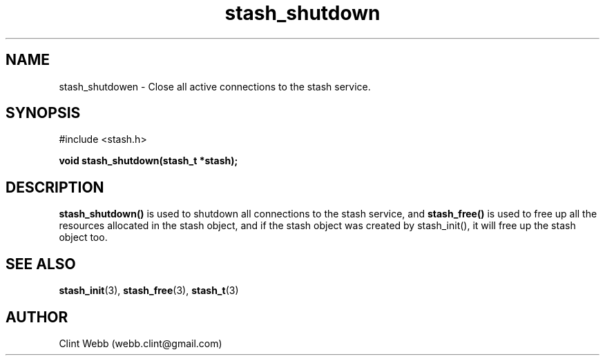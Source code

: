 .\" man page for libstash
.\" Contact webb.clint@gmail.com to correct errors or omissions. 
.TH stash_shutdown 3 "23 October 2010" "0.07.00" "libstash - Library for accessing a Stash data storage service."
.SH NAME
stash_shutdowen - Close all active connections to the stash service.
.SH SYNOPSIS
#include <stash.h>
.sp
.B void stash_shutdown(stash_t *stash);
.br
.sp
.SH DESCRIPTION
.B stash_shutdown()
is used to shutdown all connections to the stash service, and 
.B stash_free() 
is used to free up all the resources allocated in the stash object, and if the stash object was created by stash_init(), it will free up the stash object too.
.br
.SH "SEE ALSO"
.BR stash_init (3),
.BR stash_free (3),
.BR stash_t (3)
.SH AUTHOR
.nf
Clint Webb (webb.clint@gmail.com)
.fi

